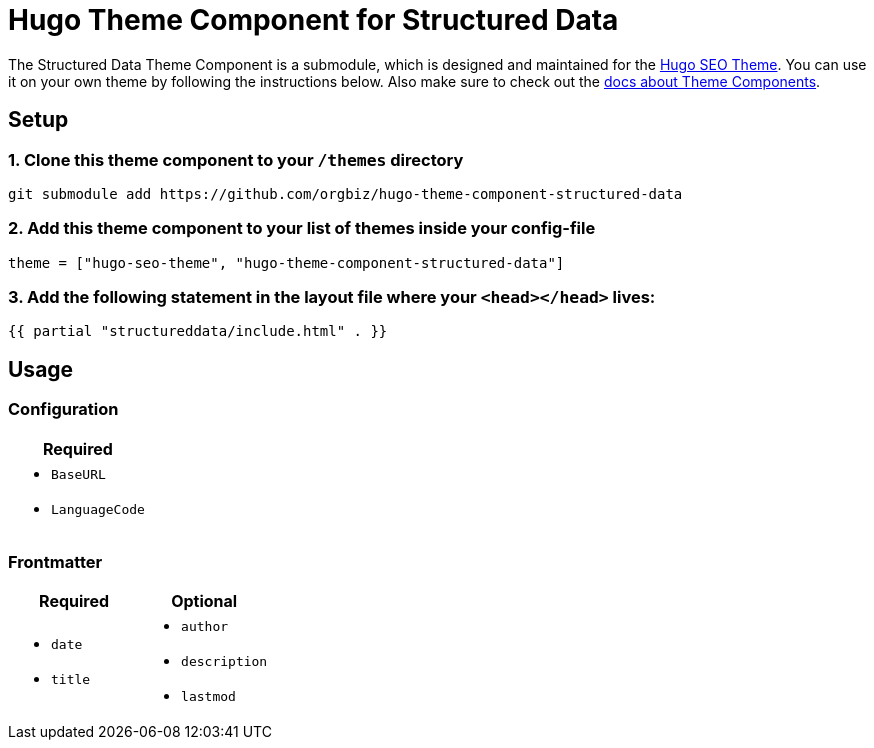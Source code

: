 = Hugo Theme Component for Structured Data

The Structured Data Theme Component is a submodule, which is designed and maintained for the https://hugoseotheme.com[Hugo SEO Theme]. You can use it on your own theme by following the instructions below. Also make sure to check out the https://gohugo.io/hugo-modules/theme-components/[docs about Theme Components].

== Setup
=== 1. Clone this theme component to your `/themes` directory
[source, sh]
----
git submodule add https://github.com/orgbiz/hugo-theme-component-structured-data
----

=== 2. Add this theme component to your list of themes inside your config-file
[source, toml]
----
theme = ["hugo-seo-theme", "hugo-theme-component-structured-data"]
----

=== 3. Add the following statement in the layout file where your `<head></head>` lives:
[source, go]
----
{{ partial "structureddata/include.html" . }}
----


== Usage

=== Configuration
|===
| Required

a|
* `BaseURL`
* `LanguageCode`
|===


=== Frontmatter

|===
| Required | Optional

a|
* `date`
* `title`

a|
* `author`
* `description`
* `lastmod`
|===
